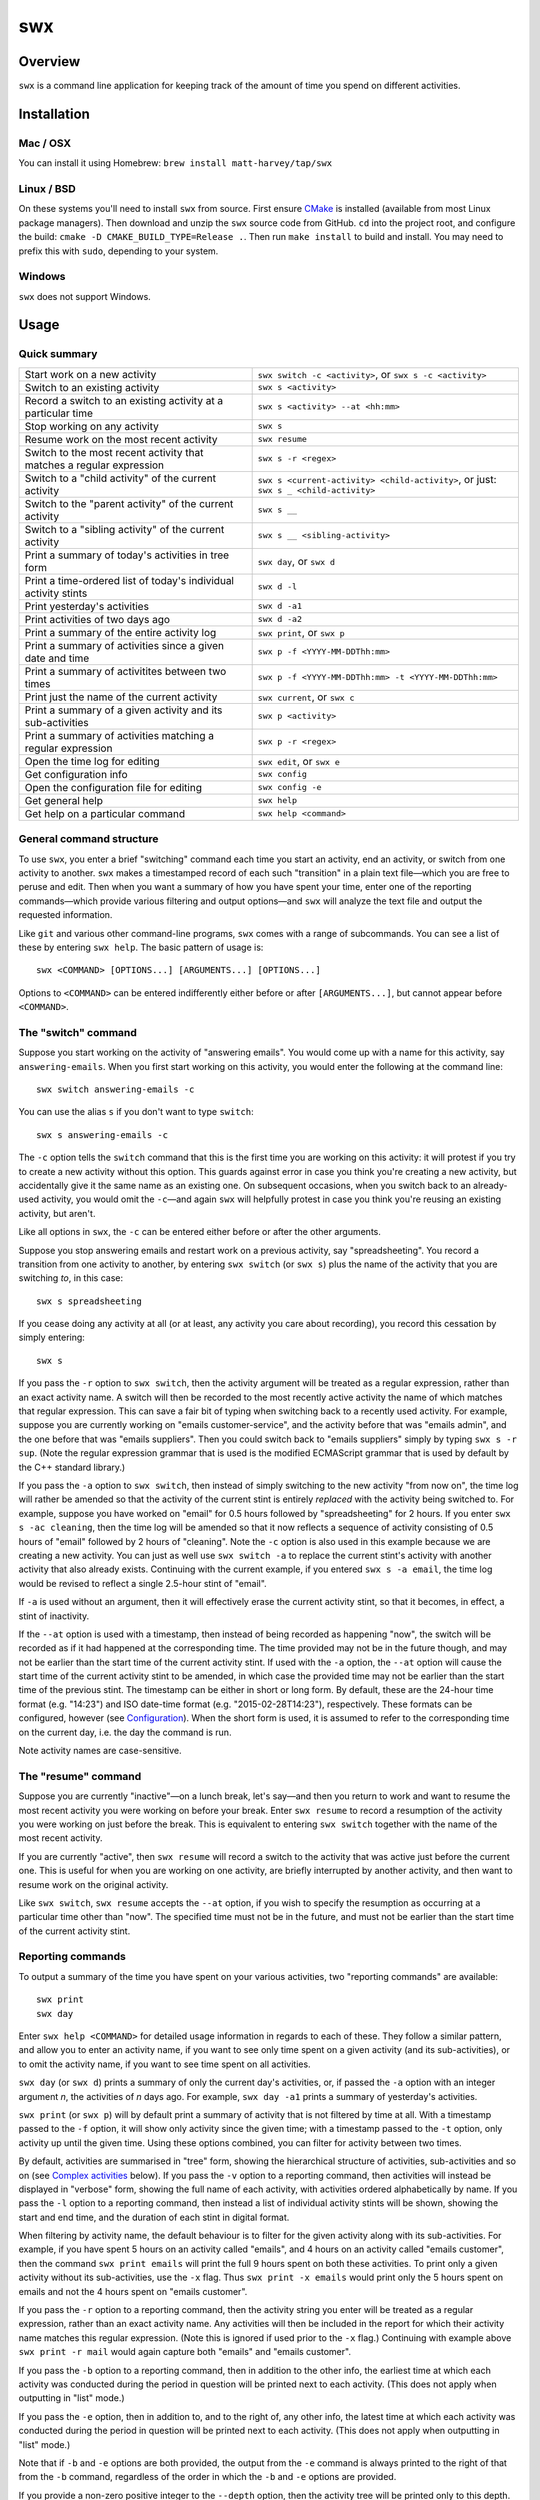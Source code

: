 swx
***

Overview
========

``swx`` is a command line application for keeping track of the amount of
time you spend on different activities.

Installation
============

Mac / OSX
---------

You can install it using Homebrew: ``brew install matt-harvey/tap/swx``

Linux / BSD
-----------

On these systems you'll need to install ``swx`` from source. First ensure
`CMake <http://www.cmake.org/>`_ is installed (available from most Linux package managers).
Then download and unzip the ``swx`` source code from GitHub. ``cd`` into the
project root, and configure the build: ``cmake -D CMAKE_BUILD_TYPE=Release .``.
Then run ``make install`` to build and install. You may need to prefix this with
``sudo``, depending to your system.

Windows
-------

``swx`` does not support Windows.

Usage
=====

Quick summary
-------------

==================================================================== ====================================================================================
Start work on a new activity                                         ``swx switch -c <activity>``, or ``swx s -c <activity>``
Switch to an existing activity                                       ``swx s <activity>``
Record a switch to an existing activity at a particular time         ``swx s <activity> --at <hh:mm>``
Stop working on any activity                                         ``swx s``
Resume work on the most recent activity                              ``swx resume``
Switch to the most recent activity that matches a regular expression ``swx s -r <regex>``
Switch to a "child activity" of the current activity                 ``swx s <current-activity> <child-activity>``, or just: ``swx s _ <child-activity>``
Switch to the "parent activity" of the current activity              ``swx s __``
Switch to a "sibling activity" of the current activity               ``swx s __ <sibling-activity>``
Print a summary of today's activities in tree form                   ``swx day``, or ``swx d``
Print a time-ordered list of today's individual activity stints      ``swx d -l``
Print yesterday's activities                                         ``swx d -a1``
Print activities of two days ago                                     ``swx d -a2``
Print a summary of the entire activity log                           ``swx print``, or ``swx p``
Print a summary of activities since a given date and time            ``swx p -f <YYYY-MM-DDThh:mm>``
Print a summary of activitites between two times                     ``swx p -f <YYYY-MM-DDThh:mm> -t <YYYY-MM-DDThh:mm>``
Print just the name of the current activity                          ``swx current``, or ``swx c``
Print a summary of a given activity and its sub-activities           ``swx p <activity>``
Print a summary of activities matching a regular expression          ``swx p -r <regex>``
Open the time log for editing                                        ``swx edit``, or ``swx e``
Get configuration info                                               ``swx config``
Open the configuration file for editing                              ``swx config -e``
Get general help                                                     ``swx help``
Get help on a particular command                                     ``swx help <command>``
==================================================================== ====================================================================================

General command structure
-------------------------

To use ``swx``, you enter a brief "switching" command each time you start an
activity, end an activity, or switch from one activity to another. ``swx``
makes a timestamped record of each such "transition" in a plain text file—which
you are free to peruse and edit. Then when you want a summary of how you have
spent your time, enter one of the reporting commands—which provide various
filtering and output options—and ``swx`` will analyze the text file and
output the requested information.

Like ``git`` and various other command-line programs, ``swx`` comes with a range
of subcommands. You can see a list of these by entering ``swx help``. The basic
pattern of usage is::

    swx <COMMAND> [OPTIONS...] [ARGUMENTS...] [OPTIONS...]

Options to ``<COMMAND>`` can be entered indifferently either before or after
``[ARGUMENTS...]``, but cannot appear before ``<COMMAND>``.

The "switch" command
--------------------

Suppose you start working on the activity of "answering emails". You would come
up with a name for this activity, say ``answering-emails``. When you first start
working on this activity, you would enter the following at the command line::

    swx switch answering-emails -c

You can use the alias ``s`` if you don't want to type ``switch``::

    swx s answering-emails -c

The ``-c`` option tells the ``switch`` command that this is the first time you
are working on this activity: it will protest if you try to create a new activity
without this option. This guards against error in case you think you're creating
a new activity, but accidentally give it the same name as an existing one. On
subsequent occasions, when you switch back to an already-used activity, you
would omit the ``-c``—and again ``swx`` will helpfully protest in case you
think you're reusing an existing activity, but aren't.

Like all options in ``swx``, the ``-c`` can be entered either before or after
the other arguments.

Suppose you stop answering emails and restart work on a previous activity, say
"spreadsheeting". You record a transition from one activity to another, by
entering ``swx switch`` (or ``swx s``) plus the name of the activity that you
are switching *to*, in this case::

    swx s spreadsheeting

If you cease doing any activity at all (or at least, any activity you care about
recording), you record this cessation by simply entering::

    swx s

If you pass the ``-r`` option to ``swx switch``, then the activity argument
will be treated as a regular expression, rather than an exact activity name.
A switch will then be recorded to the most recently active activity the name
of which matches that regular expression. This can save a fair bit of typing
when switching back to a recently used activity. For example, suppose you are
currently working on "emails customer-service", and the activity before that
was "emails admin", and the one before that was "emails suppliers". Then you
could switch back to "emails suppliers" simply by typing ``swx s -r sup``.
(Note the regular expression grammar that is used is the modified ECMAScript
grammar that is used by default by the C++ standard library.)

If you pass the ``-a`` option to ``swx switch``, then instead of simply
switching to the new activity "from now on", the time log will rather be
amended so that the activity of the current stint is entirely *replaced* with
the activity being switched to. For example, suppose you have worked on
"email" for 0.5 hours followed by "spreadsheeting" for 2 hours. If you enter
``swx s -ac cleaning``, then the time log will be amended so that it now
reflects a sequence of activity consisting of 0.5 hours of "email"
followed by 2 hours of "cleaning". Note the ``-c`` option is also used in this
example because we are creating a new activity. You can just as well use ``swx
switch -a`` to replace the current stint's activity with another activity that
also already exists. Continuing with the current example, if you entered ``swx
s -a email``, the time log would be revised to reflect a single 2.5-hour stint
of "email".

If ``-a`` is used without an argument, then it will effectively erase the
current activity stint, so that it becomes, in effect, a stint of inactivity.

If the ``--at`` option is used with a timestamp, then instead of being recorded
as happening "now", the switch will be recorded as if it had happened at the
corresponding time. The time provided may not be in the future though, and may
not be earlier than the start time of the current activity stint. If used with
the ``-a`` option, the ``--at`` option will cause the start time of the current
activity stint to be amended, in which case the provided time may not be
earlier than the start time of the previous stint. The timestamp can be
either in short or long form. By default, these are the 24-hour time
format (e.g. "14:23") and ISO date-time format (e.g. "2015-02-28T14:23"),
respectively. These formats can be configured, however (see `Configuration`_).
When the short form is used, it is assumed to refer to the corresponding
time on the current day, i.e. the day the command is run.

Note activity names are case-sensitive.

The "resume" command
--------------------

Suppose you are currently "inactive"—on a lunch break, let's say—and then
you return to work and want to resume the most recent activity you were working
on before your break. Enter ``swx resume`` to record a resumption of the
activity you were working on just before the break. This is equivalent to
entering ``swx switch`` together with the name of the most recent activity.

If you are currently "active", then ``swx resume`` will record a switch to
the activity that was active just before the current one. This is useful for
when you are working on one activity, are briefly interrupted by another
activity, and then want to resume work on the original activity.

Like ``swx switch``, ``swx resume`` accepts the ``--at`` option, if you
wish to specify the resumption as occurring at a particular time other
than "now". The specified time must not be in the future, and must not
be earlier than the start time of the current activity stint.

Reporting commands
------------------

To output a summary of the time you have spent on your various activities,
two "reporting commands" are available::

    swx print
    swx day

Enter ``swx help <COMMAND>`` for detailed usage information in regards to each
of these. They follow a similar pattern, and allow you to enter an activity
name, if you want to see only time spent on a given activity (and its
sub-activities), or to omit the activity name, if you want to see time spent on
all activities.

``swx day`` (or ``swx d``) prints a summary of only the current day's
activities, or, if passed the ``-a`` option with an integer argument *n*, the
activities of *n* days ago. For example, ``swx day -a1`` prints a summary of
yesterday's activities.

``swx print`` (or ``swx p``) will by default print a summary of activity that
is not filtered by time at all. With a timestamp passed to the ``-f`` option,
it will show only activity since the given time; with a timestamp passed to the
``-t`` option, only activity up until the given time. Using these options
combined, you can filter for activity between two times.

By default, activities are summarised in "tree" form, showing the hierarchical
structure of activities, sub-activities and so on (see `Complex activities`_
below). If you pass the ``-v`` option to a reporting command, then activities
will instead be displayed in "verbose" form, showing the full name of each
activity, with activities ordered alphabetically by name. If you pass the
``-l`` option to a reporting command, then instead a list of individual
activity stints will be shown, showing the start and end time, and the
duration of each stint in digital format.

When filtering by activity name, the default behaviour is to filter for the
given activity along with its sub-activities. For example, if you have spent 5
hours on an activity called "emails", and 4 hours on an activity called
"emails customer", then the command ``swx print emails`` will print the full
9 hours spent on both these activities. To print only a given activity without
its sub-activities, use the ``-x`` flag. Thus ``swx print -x emails`` would
print only the 5 hours spent on emails and not the 4 hours spent on "emails
customer".

If you pass the ``-r`` option to a reporting command, then the activity string
you enter will be treated as a regular expression, rather than an exact activity
name. Any activities will then be included in the report for which their
activity name matches this regular expression. (Note this is ignored if used
prior to the ``-x`` flag.) Continuing with example above ``swx print -r mail``
would again capture both "emails" and "emails customer".

If you pass the ``-b`` option to a reporting command, then in addition to the
other info, the earliest time at which each activity was conducted during the
period in question will be printed next to each activity. (This does not apply
when outputting in "list" mode.)

If you pass the ``-e`` option, then in addition to, and to the right of,
any other info, the latest time at which each activity was conducted during
the period in question will be printed next to each activity. (This does not
apply when outputting in "list" mode.)

Note that if ``-b`` and ``-e`` options are both provided, the output from
the ``-e`` command is always printed to the right of that from the ``-b``
command, regardless of the order in which the ``-b`` and ``-e`` options are
provided.

If you provide a non-zero positive integer to the ``--depth`` option, then
the activity tree will be printed only to this depth. (This does not apply in
"list", "succinct" or "verbose" mode.)

If you pass the ``--csv`` option to a reporting command, then the results will
be output in CSV format.

If you pass the ``-s`` option, then the results will be output in "succinct"
format, with the total duration shown only, and no activity names shown. This
does not apply in "list" (``-l``) mode.

The amount of time spent on each activity during the relevant period is shown
in terms of digital hours.

By default, the number of hours shown is rounded to the nearest tenth of
an hour (6 minutes). This behaviour can be changed in the Configuration_.

Complex activities
------------------

Activities are often divided conceptually into sub-activities,
sub-sub-activities and so forth. ``swx`` tries to capture this with the
concept of simple and compound activities. A simple activity is specified
using a single word, not containing whitespace, e.g. ``email``.
A compound activity is specified as multiple words separated by whitespace,
e.g. ``email customer-service``.

When passing the name of a compound activity to a ``swx`` command, it can
generally just be passed directly as multiple arguments to the command, without
enclosing it in quotes. ``swx`` will treat it as single, compound activity.
E.g., entering ``swx switch email customer-service`` is exactly equivalent to
entering ``swx switch 'email customer-service'``. The exception to this is the
"rename" command, which takes two activity names as arguments; if either of
these is a "compound" then it must be enclosed in quotes to avoid ambiguity.

Placeholders
------------

When entering a series of whitespace-separated "activity components" at the
command line (e.g. ``email customer-service``), there are certain "placeholders"
that can stand in for one or more such components, and are expanded accordingly
before the command line is properly processed.

- ``_`` expands into the (name of the) current activity. In our example, if
  the current activity were ``email customer-service``, then ``_`` would expand
  into ``email customer-service``.

- ``__`` expands into the "parent" of the current activity. In our current
  example, this would expand into ``email``.

- ``___`` expands into the parent of the parent of the current activity. In our
  current example, since the parent (``email``) has no parent itself, this would
  simply expand into the empty string.

In general, any number of underscores can be entered (with obviously limited
usefulness) to traverse up the "activity tree" by a corresponding number of
"generations".

If there is no currently active activity, then all placeholders will simply
expand into the empty string.

These placeholders can be inserted anywhere among the command-line arguments
where one or more activity "components" are expected, and will be expanded
accordingly. This can save some typing when switching between closely related
activities, or generating a report on the current activity or related
activities. E.g., if we are currently active on "email customer-service
enquiries" and want to record a switch to "email customer-service
complaints", then we can enter simply ``swx s __ complaints``, rather than
having to enter ``swx s email customer-service complaints``.

The "rename" command
--------------------

``swx rename`` can be used to change the name of an activity. By default, this
renames both the given activity in its own right, and this activity as a
component of any sub-activities. For example, suppose we have recorded an
activity called "email" and an activity called "email customer-service". Then
suppose we do::

  swx rename email electronic-mail

This will cause "email" to become "electronic-mail" and "email customer-service"
to become "electronic-mail customer-service". If we *only* wanted to rename
"email" and *not* "email customer-service", we could use the ``-x`` option
to exclude sub-activities when renaming. Alternatively, the ``-r`` option can
be used to replace every occurrence of the first argument, considered as a regular
expression, with the second argument, anywhwere it occurs in any activity name.

If one of the arguments to ``rename`` consists of more than one word, then
it should be enclosed in quotes so that the program call tell which word
goes with which. E.g.::

  swx rename email 'electronic mail'

Note placeholders will still be expanded within each argument, however.

``swx rename`` will not warn you if the new name is the same name as an
existing activity. In this case, the ``rename`` command will essentially
perform a merge, with stints associated with the first activity being
reassigned to the second activity.

Manually editing the time log
-----------------------------

``swx`` stores a log of your activities in a plain text file, which by default
is located in your home directory, and is named ``.swx``.
You are free to edit this file if you want to change the times or activity names
recorded. The command ``swx edit``, or ``swx e``, will cause the log to be
opened in your default text editor.

When editing the log, be sure to preserve the prescribed timestamp format, and
to leave a space between the timestamp and the activity name (if any) on any
given line. (Lines without an activity name record a cessation of activity.)
Also, the time log must be such that the timestamps appear in ascending order
(or at least, non-descending order). Be sure to preserve this order if you edit
the file manually.

You should not enter future-dated entries: the application will raise an error
if it reads a future-dated entry in the log.

Note that if you simply want to edit the activity of the current activity stint,
this can be achieved more directly by using the ``switch`` command with the ``-a``
("amend") option. (See `The "switch" command`_, above.) Or, if you want to change
the name of an existing activity wherever it occurs, this can also be achieved
with ``swx rename``. (See `The "rename" command`_ above.)

Configuration
-------------

Configuration options are stored in your home directory in the file named
``.swxrc``, which will be created the first time you run the program. The
contents of this file should be reasonably self-explanatory.

The command ``swx config`` will output a summary of your configuration settings.
Passing ``-e`` to this command will cause the configuration file to be opened
in your default text editor.

Note that if you change the timestamp format, then this will change the format
of timestamps as read from and written to the data file, *without*
retroactively reformatting the timestamps that are already stored. This will
result in parsing errors, unless you are prepared to reformat manually all your
already-entered timestamps to the new format. Both a short and a long timestamp
format are recognized. The long format is used for storing entries in the time
log and when printing reports. When passing timestamps as options to commands,
either format may be used. The short format is used for specifying a time
without date information.

Help and other commands
-----------------------

Enter ``swx current`` (or ``swx c``) to print just the name of the current
activity. If there is no current activity, this will print a blank line.

Enter ``swx help`` to see a summary of usage, or ``swx help <COMMAND>`` to
see a summary of usage for a particular command.

Enter ``swx version`` to see version information.

Uninstalling
============

If you installed ``swx`` using Homebrew, you can uninstall it by running
``brew uninstall swx``.

If you built and installed ``swx`` manually from source, then a file named
``install_manifest.txt`` would have been created in the source directory
when you ran ``make install``. To uninstall ``swx``, you manually need to
remove each of the files in this list (of which there may well be only one).

In addition, the first time you run ``swx``, it will create a configuration
file called ``.swxrc``, in your home directory. Also, the first time you run
``swx switch`` (or ``swx s``), it will create a data file, in which your
activity log will be stored. Unless you have specified otherwise in your
configuration file, this data file will be stored in your home directory, and
will be named ``.swx``. You may or may not want to remove this file if you
uninstall ``swx``.

Miscellaneous
=============

The name "swx" stands for "stopwatch extended", reflecting that the application
works essentially like a stopwatch which has been extended with various additional
functionality.

Contributing
============

Pull requests are welcome.

If you're developing ``swx``, you'll want to run the automated tests. For this
you'll need the Boost unit testing framework, available from http://www.boost.org.

To run tests, run ``make run_tests``.

To build ``swx`` without installing it, just run ``make``. See the
`CMake <http://www.cmake.org/>`_ documentation for more options on configuring
the build.

Contact
=======

You are welcome to contact me about this project at:

software@matthewharvey.net

Legal
=====

Copyright 2014, 2015, 2018 Matthew Harvey

Licensed under the Apache License, Version 2.0 (the "License");
you may not use this file except in compliance with the License.
You may obtain a copy of the License at

    http://www.apache.org/licenses/LICENSE-2.0

Unless required by applicable law or agreed to in writing, software
distributed under the License is distributed on an "AS IS" BASIS,
WITHOUT WARRANTIES OR CONDITIONS OF ANY KIND, either express or implied.
See the License for the specific language governing permissions and
limitations under the License.

